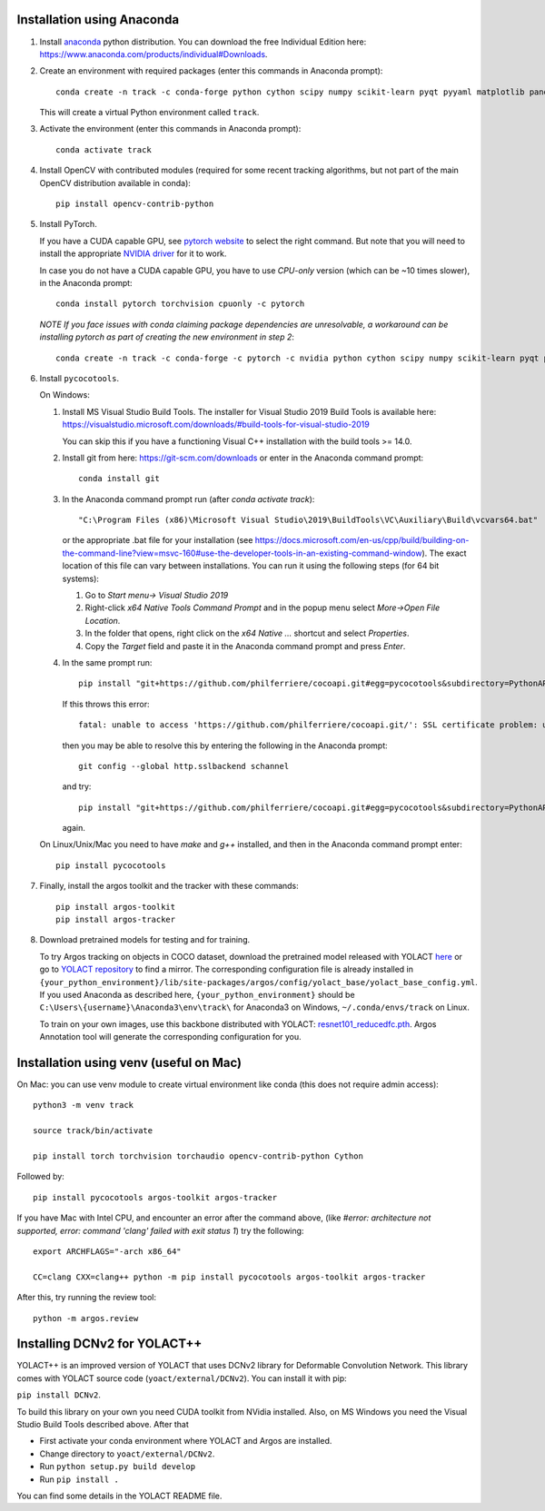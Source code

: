 Installation using Anaconda
===========================

1. Install `anaconda <https://www.anaconda.com/>`_ python
   distribution. You can download the free Individual Edition here:
   https://www.anaconda.com/products/individual#Downloads.
   
2. Create an environment with required packages (enter this commands
   in Anaconda prompt)::

     conda create -n track -c conda-forge python cython scipy numpy scikit-learn pyqt pyyaml matplotlib pandas pytables ffmpeg sortedcontainers
   
   This will create a virtual Python environment called ``track``.

3. Activate the environment (enter this commands in Anaconda prompt)::

     conda activate track
   
4. Install OpenCV with contributed modules (required for some recent tracking 
   algorithms, but not part of the main OpenCV distribution available in conda)::

     pip install opencv-contrib-python
   
5. Install PyTorch.

   If you have a CUDA capable GPU, see `pytorch website
   <https://pytorch.org/get-started/locally/>`_ to select the right
   command. But note that you will need to install the appropriate
   `NVIDIA driver <https://www.nvidia.com/Download/index.aspx>`_ for
   it to work.

   In case you do not have a CUDA capable GPU, you have to use
   *CPU-only* version (which can be ~10 times slower), in the Anaconda
   prompt::

     conda install pytorch torchvision cpuonly -c pytorch

   *NOTE If you face issues with conda claiming package dependencies are unresolvable, a workaround can be installing pytorch as part of creating the new environment in step 2*::

     conda create -n track -c conda-forge -c pytorch -c nvidia python cython scipy numpy scikit-learn pyqt pyyaml matplotlib pandas pytables ffmpeg sortedcontainers pytorch torchvision torchaudio pytorch-cuda=12.1
     
6. Install ``pycocotools``.

   On Windows:
     
   1. Install MS Visual Studio Build Tools. The installer for Visual
      Studio 2019 Build Tools is available here:
      https://visualstudio.microsoft.com/downloads/#build-tools-for-visual-studio-2019

      You can skip this if you have a functioning Visual C++
      installation with the build tools >= 14.0.
      
   2. Install git from here: https://git-scm.com/downloads or enter in the Anaconda command prompt::

	conda install git
	
   3. In the Anaconda command prompt run (after `conda activate track`)::

	  "C:\Program Files (x86)\Microsoft Visual Studio\2019\BuildTools\VC\Auxiliary\Build\vcvars64.bat"

      or the appropriate .bat file for your installation (see
      https://docs.microsoft.com/en-us/cpp/build/building-on-the-command-line?view=msvc-160#use-the-developer-tools-in-an-existing-command-window). The
      exact location of this file can vary between installations. You
      can run it using the following steps (for 64 bit systems):
	
      1. Go to `Start menu-> Visual Studio 2019`
      2. Right-click `x64 Native Tools Command Prompt` and in the popup menu select `More->Open File Location`.
      3. In the folder that opens, right click on the `x64 Native ...` shortcut and select `Properties`.
      4. Copy the `Target` field and paste it in the Anaconda command
         prompt and press `Enter`.

   4. In the same prompt run::
	  
          pip install "git+https://github.com/philferriere/cocoapi.git#egg=pycocotools&subdirectory=PythonAPI"

      If this throws this error::

	fatal: unable to access 'https://github.com/philferriere/cocoapi.git/': SSL certificate problem: unable to get local issuer certificate

      then you may be able to resolve this by entering the following in the Anaconda prompt::

	git config --global http.sslbackend schannel

      and try::

          pip install "git+https://github.com/philferriere/cocoapi.git#egg=pycocotools&subdirectory=PythonAPI"

      again.

   On Linux/Unix/Mac you need to have `make` and `g++` installed, and
   then in the Anaconda command prompt enter::

     pip install pycocotools

.. seealso::

      - https://www.kaggle.com/c/tgs-salt-identification-challenge/discussion/62381
      - https://docs.microsoft.com/en-us/answers/questions/136595/error-microsoft-visual-c-140-or-greater-is-require.html
      - https://stackoverflow.com/questions/23885449/unable-to-resolve-unable-to-get-local-issuer-certificate-using-git-on-windows

7. Finally, install the argos toolkit and the tracker with these commands::

       pip install argos-toolkit
       pip install argos-tracker

8. Download pretrained models for testing and for training.
   
   To try Argos tracking on objects in COCO dataset, download the
   pretrained model released with YOLACT
   `here <https://drive.google.com/file/d/1UYy3dMapbH1BnmtZU4WH1zbYgOzzHHf_/view?usp=sharing>`_
   or go to `YOLACT repository <https://github.com/dbolya/yolact>`_ to
   find a mirror.  The corresponding configuration file is already
   installed in
   ``{your_python_environment}/lib/site-packages/argos/config/yolact_base/yolact_base_config.yml``.
   If you used Anaconda as described here,
   ``{your_python_environment}`` should be
   ``C:\Users\{username}\Anaconda3\env\track\`` for Anaconda3 on
   Windows, ``~/.conda/envs/track`` on Linux.

   To train on your own images, use this backbone distributed with
   YOLACT:
   `resnet101_reducedfc.pth <https://drive.google.com/file/d/1tvqFPd4bJtakOlmn-uIA492g2qurRChj/view?usp=sharing>`_. Argos
   Annotation tool will generate the corresponding configuration for
   you.
   

Installation using venv (useful on Mac)
=======================================

On Mac: you can use venv module to create virtual environment like conda (this does not require admin access)::

     python3 -m venv track

     source track/bin/activate

     pip install torch torchvision torchaudio opencv-contrib-python Cython


     
Followed by::
  
     pip install pycocotools argos-toolkit argos-tracker

   
If you have Mac with Intel CPU, and encounter an error after the command above, (like `#error: architecture not supported, error: command 'clang' failed with exit status 1`) try the following::

     export ARCHFLAGS="-arch x86_64"

     CC=clang CXX=clang++ python -m pip install pycocotools argos-toolkit argos-tracker
   


After this, try running the review tool::

    python -m argos.review


Installing DCNv2 for YOLACT++
=============================

YOLACT++ is an improved version of YOLACT that uses DCNv2 library for
Deformable Convolution Network. This library comes with YOLACT source
code (``yoact/external/DCNv2``). You can install it with pip:

``pip install DCNv2``.

To build this library on your own you need CUDA toolkit from NVidia
installed. Also, on MS Windows you need the Visual Studio Build Tools
described above. After that

- First activate your conda environment where YOLACT and Argos are
  installed.

- Change directory to ``yoact/external/DCNv2``.
  
- Run ``python setup.py build develop``

- Run ``pip install .``


You can find some details in the YOLACT README file.
